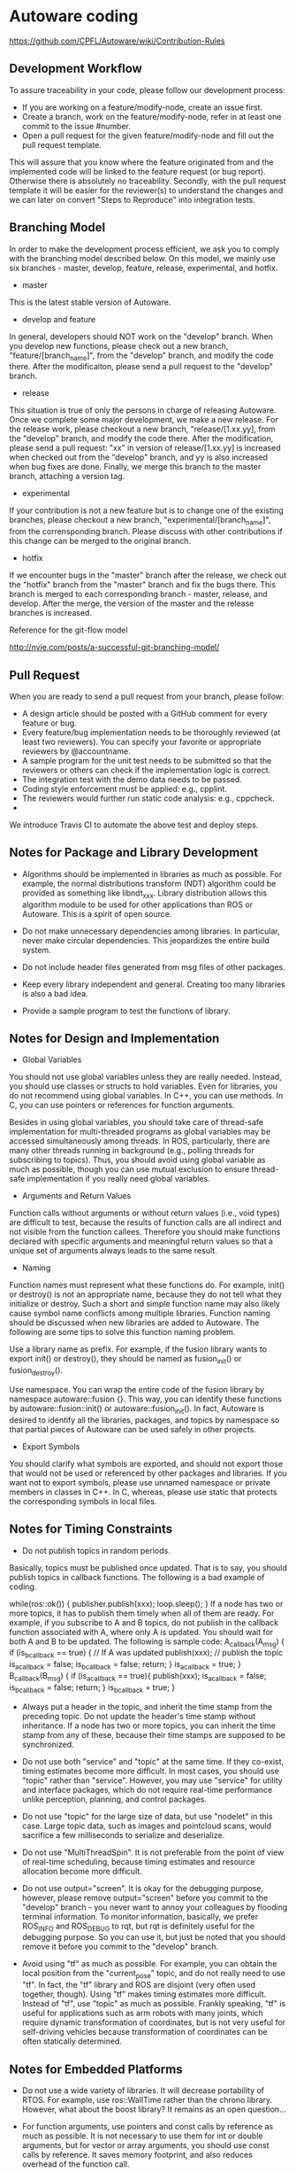 * Autoware coding
  https://github.com/CPFL/Autoware/wiki/Contribution-Rules
** Development Workflow
   To assure traceability in your code, please follow our development process:

   + If you are working on a feature/modify-node, create an issue first.
   + Create a branch, work on the feature/modify-node, refer in at least one commit to the issue #number.
   + Open a pull request for the given feature/modify-node and fill out the pull request template.

   This will assure that you know where the feature originated from and the implemented code will be linked to the feature request (or bug report). Otherwise there is absolutely no traceability. Secondly, with the pull request template it will be easier for the reviewer(s) to understand the changes and we can later on convert "Steps to Reproduce" into integration tests.

** Branching Model
   In order to make the development process efficient, we ask you to comply with the branching model described below. On this model, we mainly use six branches - master, develop, feature, release, experimental, and hotfix.

   + master
   This is the latest stable version of Autoware.

   + develop and feature
   In general, developers should NOT work on the "develop" branch. When you develop new functions, please check out a new branch, "feature/[branch_name]", from the "develop" branch, and modify the code there. After the modificaiton, please send a pull request to the "develop" branch.

   + release
   This situation is true of only the persons in charge of releasing Autoware. Once we complete some major development, we make a new release. For the release work, please checkout a new branch, "release/[1.xx.yy], from the "develop" branch, and modify the code there. After the modification, please send a pull request: "xx" in version of release/[1.xx.yy] is increased when checked out from the "develop" branch, and yy is also increased when bug fixes are done. Finally, we merge this branch to the master branch, attaching a version tag.

   + experimental
   If your contribution is not a new feature but is to change one of the existing branches, please checkout a new branch, "experimental/[branch_name]", from the corrensponding branch. Please discuss with other contributions if this change can be merged to the original branch.

   + hotfix
   If we encounter bugs in the "master" branch after the release, we check out the "hotfix" branch from the "master" branch and fix the bugs there. This branch is merged to each corresponding branch - master, release, and develop. After the merge, the version of the master and the release branches is increased.

   Reference for the git-flow model

   http://nvie.com/posts/a-successful-git-branching-model/


** Pull Request
   When you are ready to send a pull request from your branch, please follow:

   + A design article should be posted with a GitHub comment for every feature or bug.
   + Every feature/bug implementation needs to be thoroughly reviewed (at least two reviewers). You can specify your favorite or appropriate reviewers by @accountname.
   + A sample program for the unit test needs to be submitted so that the reviewers or others can check if the implementation logic is correct.
   + The integration test with the demo data needs to be passed.
   + Coding style enforcement must be applied: e.g., cpplint.
   + The reviewers would further run static code analysis: e.g., cppcheck.
   +
   We introduce Travis CI to automate the above test and deploy steps.

** Notes for Package and Library Development
   + Algorithms should be implemented in libraries as much as possible. For example, the normal distributions transform (NDT) algorithm could be provided as something like libndt_xxx. Library distribution allows this algorithm module to be used for other applications than ROS or Autoware. This is a spirit of open source.

   + Do not make unnecessary dependencies among libraries. In particular, never make circular dependencies. This jeopardizes the entire build system.

   + Do not include header files generated from msg files of other packages.

   + Keep every library independent and general. Creating too many libraries is also a bad idea.

   + Provide a sample program to test the functions of library.

** Notes for Design and Implementation
   + Global Variables
   You should not use global variables unless they are really needed. Instead, you should use classes or structs to hold variables. Even for libraries, you do not recommend using global variables. In C++, you can use methods. In C, you can use pointers or references for function arguments.

   Besides in using global variables, you should take care of thread-safe implementation for multi-threaded programs as global variables may be accessed simultaneously among threads. In ROS, particularly, there are many other threads running in background (e.g., polling threads for subscribing to topics). Thus, you should avoid using global variable as much as possible, though you can use mutual exclusion to ensure thread-safe implementation if you really need global variables.

   + Arguments and Return Values
   Function calls without arguments or without return values (i.e., void types) are difficult to test, because the results of function calls are all indirect and not visible from the function callees. Therefore you should make functions declared with specific arguments and meaningful return values so that a unique set of arguments always leads to the same result.

   + Naming
   Function names must represent what these functions do. For example, init() or destroy() is not an appropriate name, because they do not tell what they initialize or destroy. Such a short and simple function name may also likely cause symbol name conflicts among multiple libraries. Function naming should be discussed when new libraries are added to Autoware. The following are some tips to solve this function naming problem.

   Use a library name as prefix. For example, if the fusion library wants to export init() or destroy(), they should be named as fusion_init() or fusion_destroy().

   Use namespace. You can wrap the entire code of the fusion library by namespace autoware::fusion {}. This way, you can identify these functions by autoware::fusion::init() or autoware::fusion_init(). In fact, Autoware is desired to identify all the libraries, packages, and topics by namespace so that partial pieces of Autoware can be used safely in other projects.

   + Export Symbols
   You should clarify what symbols are exported, and should not export those that would not be used or referenced by other packages and libraries. If you want not to export symbols, please use unnamed namespace or private members in classes in C++. In C, whereas, please use static that protects the corresponding symbols in local files.

** Notes for Timing Constraints
   + Do not publish topics in random periods.

   Basically, topics must be published once updated. That is to say, you should publish topics in callback functions. The following is a bad example of coding.

   while(ros::ok()) {
   publisher.publish(xxx);
   loop.sleep();
   }
   If a node has two or more topics, it has to publish them timely when all of them are ready. For example, if you subscribe to A and B topics, do not publish in the callback function associated with A, where only A is updated. You should wait for both A and B to be updated. The following is sample code:
   A_callback(A_msg) {
   if (is_b_callback == true) { // If A was updated
   publish(xxx); // publish the topic
   is_a_callback = false;
   is_b_callback = false;
   return;
   }
   is_a_callback = true;
   }
   B_callback(B_msg) {
   if (is_a_callback == true){
   publish(xxx);
   is_a_callback = false;
   is_b_callback = false;
   return;
   }
   is_b_callback = true;
   }
   + Always put a header in the topic, and inherit the time stamp from the preceding topic. Do not update the header's time stamp without inheritance. If a node has two or more topics, you can inherit the time stamp from any of these, because their time stamps are supposed to be synchronized.

   + Do not use both "service" and "topic" at the same time. If they co-exist, timing estimates become more difficult. In most cases, you should use "topic" rather than "service". However, you may use "service" for utility and interface packages, which do not require real-time performance unlike perception, planning, and control packages.

   + Do not use "topic" for the large size of data, but use "nodelet" in this case. Large topic data, such as images and pointcloud scans, would sacrifice a few milliseconds to serialize and deserialize.

   + Do not use "MultiThreadSpin". It is not preferable from the point of view of real-time scheduling, because timing estimates and resource allocation become more difficult.

   + Do not use output="screen". It is okay for the debugging purpose, however, please remove output="screen" before you commit to the "develop" branch - you never want to annoy your colleagues by flooding terminal information. To monitor information, basically, we prefer ROS_INFO and ROS_DEBUG to rqt, but rqt is definitely useful for the debugging purpose. So you can use it, but just be noted that you should remove it before you commit to the "develop" branch.

   + Avoid using "tf" as much as possible. For example, you can obtain the local position from the "current_pose" topic, and do not really need to use "tf". In fact, the "tf" library and ROS are disjoint (very often used together, though). Using "tf" makes timing estimates more difficult. Instead of "tf", use "topic" as much as possible. Frankly speaking, "tf" is useful for applications such as arm robots with many joints, which require dynamic transformation of coordinates, but is not very useful for self-driving vehicles because transformation of coordinates can be often statically determined. 


** Notes for Embedded Platforms
   + Do not use a wide variety of libraries. It will decrease portability of RTOS. For example, use ros::WallTime rather than the chrono library. However, what about the boost library? It remains as an open question...

   + For function arguments, use pointers and const calls by reference as much as possible. It is not necessary to use them for int or double arguments, but for vector or array arguments, you should use const calls by reference. It saves memory footprint, and also reduces overhead of the function call.

   + Use the reference argument when you return from the function. A direct return value will degrade performance. However, be careful about the scope of pointer and so on. Basically, you may want to use a direct return value just for error numbers or Boolean results.

   + Avoid dynamic partitioning, such as malloc and new. malloc and new could cause memory leaks. In addition, they make unclear the amount of used resources.

   + If the size of vector is roughly estimated, use reserve. The vector allocates memory regions twice in case of capacity shortage. It will require a large amount of time to allocate memory regions twice, you had better to use reserve so that the required memory regions can be allocated tightly in advance.

   + Avoid a monster function that spans more than 50 lines. Basically, any function should be kept around 20-30 lines of code. In addition, bear in mind that the granularity of coding within the function should be well balanced. According to Effective C++, a method or function of sophisticated code has only 14 lines on average.
